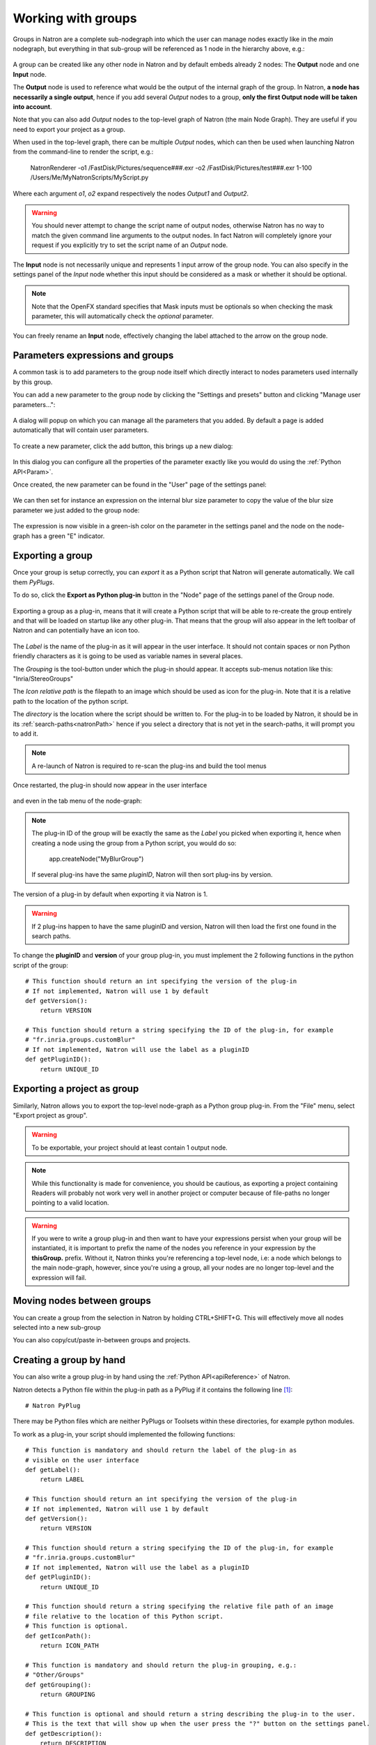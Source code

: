 .. _groups:

Working with groups
===================

Groups in Natron are a complete sub-nodegraph into which the user can manage nodes exactly
like in the *main* nodegraph, but everything in that sub-group will be referenced as 1
node in the hierarchy above, e.g.:

.. figure:: subGroups.png
    :width: 800px
    :align: center


A group can be created like any other node in Natron and by default embeds already 2 nodes:
The **Output** node and one **Input** node.

The **Output** node is used to reference what would be the output of the internal graph of
the group.
In Natron, **a node has necessarily a single output**, hence if you add several *Output* nodes
to a group, **only the first Output node will be taken into account**.

Note that you can also add *Output* nodes to the top-level graph of Natron (the main Node Graph).
They are useful if you need to export your project as a group.

When used in the top-level graph, there can be multiple *Output* nodes, which can then be
used when launching Natron from the command-line to render the script, e.g.:

    NatronRenderer -o1 /FastDisk/Pictures/sequence###.exr -o2 /FastDisk/Pictures/test###.exr 1-100 /Users/Me/MyNatronScripts/MyScript.py

Where each argument *o1*, *o2* expand respectively the nodes *Output1* and *Output2*.

.. warning::

        You should never attempt to change the script name of output nodes, otherwise Natron has
        no way to match the given command line arguments to the output nodes. In fact Natron
        will completely ignore your request if you explicitly try to set the script name of an *Output* node.


The **Input** node is not necessarily unique and represents 1 input arrow of the group node.
You can also specify in the settings panel of the *Input* node whether this input should be
considered as a mask or whether it should be optional.

.. note::
    Note that the OpenFX standard specifies that Mask inputs must be optionals so when checking
    the mask parameter, this will automatically check the *optional* parameter.

You can freely rename an **Input** node, effectively changing the label attached to the arrow
on the group node.

.. figure:: inputLabels.png
    :width: 500px
    :align: center

Parameters expressions and groups
---------------------------------

A common task is to add parameters to the group node itself which directly interact to nodes
parameters used internally by this group.

You can add a new parameter to the group node by clicking the "Settings and presets" button
and clicking "Manage user parameters...":

.. figure:: manageUserParams.png
    :width: 300px
    :align: center

A dialog will popup on which you can manage all the parameters that you added. By default
a page is added automatically that will contain user parameters.

.. figure:: addUserParams.png
    :width: 300px
    :align: center

To create a new parameter, click the add button, this brings up a new dialog:

.. figure:: addNewParamDialog.png
    :width: 500px
    :align: center

In this dialog you can configure all the properties of the parameter exactly like you would do using
the :ref:`Python API<Param>`.

Once created, the new parameter can be found in the "User" page of the settings panel:

.. figure:: userPage.png
    :width: 400px
    :align: center

We can then set for instance an expression on the internal blur size parameter to copy the value
of the blur size parameter we just added to the group node:

.. figure:: blurExpression.png
    :width: 500px
    :align: center

The expression is now visible in a green-ish color on the parameter in the settings panel
and the node on the node-graph has a green "E" indicator.

.. figure:: settingsPanelExpression.png
    :width: 400px
    :align: center

.. figure:: exprIndicator.png
    :width: 200px
    :align: center


Exporting a group
------------------

Once your group is setup correctly, you can *export* it as a Python script that Natron will
generate automatically. We call them *PyPlugs*.

To do so, click the **Export as Python plug-in** button in the "Node" page of the settings panel
of the Group node.

.. figure:: exportButton.png
    :width: 400px
    :align: center


Exporting a group as a plug-in, means that it will create a Python script that will be able
to re-create the group entirely and that will be loaded on startup like any other plug-in.
That means that the group will also appear in the left toolbar of Natron and can potentially
have an icon too.


.. figure:: exportWindow.png
    :width: 400px
    :align: center

The *Label* is the name of the plug-in as it will appear in the user interface. It should not
contain spaces or non Python friendly characters as it is going to be used as variable names
in several places.

The *Grouping* is the tool-button under which the plug-in should appear. It accepts
sub-menus notation like this: "Inria/StereoGroups"


The *Icon relative path* is the filepath to an image which should be used as icon for the plug-in.
Note that it is a relative path to the location of the python script.

The *directory* is the location where the script should be written to.
For the plug-in to be loaded by Natron, it should be in its :ref:`search-paths<natronPath>`
hence if you select a directory that is not yet in the search-paths, it will prompt you
to add it.


.. note::

    A re-launch of Natron is required to re-scan the plug-ins and build the tool menus

Once restarted, the plug-in should now appear in the user interface

.. figure:: toolbuttonGroup.png
    :width: 200px
    :align: center

and even in the tab menu of the node-graph:

.. figure:: tabMenuGroup.png
    :width: 200px
    :align: center


.. note::

    The plug-in ID of the group will be exactly the same as the *Label* you picked when
    exporting it, hence when creating a node using the group from a Python script, you
    would do so:

        app.createNode("MyBlurGroup")

    If several plug-ins have the same *pluginID*, Natron will then sort plug-ins by version.

The version of a plug-in by default when exporting it via Natron is 1.

.. warning::

    If 2 plug-ins happen to have the same pluginID and version, Natron will then load the first one
    found in the search paths.

To change the **pluginID** and **version** of your group plug-in, you must implement the 2
following functions in the python script of the group::

    # This function should return an int specifying the version of the plug-in
    # If not implemented, Natron will use 1 by default
    def getVersion():
        return VERSION

    # This function should return a string specifying the ID of the plug-in, for example
    # "fr.inria.groups.customBlur"
    # If not implemented, Natron will use the label as a pluginID
    def getPluginID():
        return UNIQUE_ID


Exporting a project as group
----------------------------

Similarly, Natron allows you to export the top-level node-graph as a Python group plug-in.
From the "File" menu, select "Export project as group".

.. warning::

    To be exportable, your project should at least contain 1 output node.

.. note::

    While this functionality is made for convenience, you should be cautious, as
    exporting a project containing Readers will probably not work very well in another project
    or computer because of file-paths no longer pointing to a valid location.


.. warning::

    If you were to write a group plug-in and then want to have your expressions persist when
    your group will be instantiated, it is important to prefix the name of the nodes you reference
    in your expression by the **thisGroup.** prefix. Without it, Natron thinks you're referencing
    a top-level node, i.e: a node which belongs to the main node-graph, however, since you're using
    a group, all your nodes are no longer top-level and the expression will fail.

Moving nodes between groups
----------------------------

You can create a group from the selection in Natron by holding CTRL+SHIFT+G.
This will effectively move all nodes selected into a new sub-group

You can also copy/cut/paste in-between groups and projects.

Creating a group by hand
------------------------

You can also write a group plug-in by hand using the :ref:`Python API<apiReference>` of Natron.

Natron detects a Python file within the plug-in path as a PyPlug if it contains the following line [1]_::

    # Natron PyPlug

There may be Python files which are neither PyPlugs or Toolsets within these directories, for example python modules.

To work as a plug-in, your script should implemented the following functions::

    # This function is mandatory and should return the label of the plug-in as
    # visible on the user interface
    def getLabel():
        return LABEL

    # This function should return an int specifying the version of the plug-in
    # If not implemented, Natron will use 1 by default
    def getVersion():
        return VERSION

    # This function should return a string specifying the ID of the plug-in, for example
    # "fr.inria.groups.customBlur"
    # If not implemented, Natron will use the label as a pluginID
    def getPluginID():
        return UNIQUE_ID

    # This function should return a string specifying the relative file path of an image
    # file relative to the location of this Python script.
    # This function is optional.
    def getIconPath():
        return ICON_PATH

    # This function is mandatory and should return the plug-in grouping, e.g.:
    # "Other/Groups"
    def getGrouping():
        return GROUPING

    # This function is optional and should return a string describing the plug-in to the user.
    # This is the text that will show up when the user press the "?" button on the settings panel.
    def getDescription():
        return DESCRIPTION

    # This function is mandatory and should re-create all the nodes and parameters state
    # of the group.
    # The group parameter is a group node that has been created by Natron and that  will host all
    # the internal nodes created by this function.
    # The app parameter is for convenience to have access in a generic way to the app object,
    # no matter in which project instance your script is invoked in.
    def createInstance(app, group):
        ...

The Python group plug-ins generated automatically by Natron are a good start to figure out
how to write scripts yourself.

.. warning::

    Python group plug-ins should avoid using any functionality provided by the :ref:`NatronGui<NatronGui>` module
    because it would then break their compatibility when working in command-line background mode.
    The reason behind this is that the Python module NatronGui is not imported in command-line mode because
    internally it relies on the QtGui library, which may not be present on some render-farms.
    Attempts to load PyPlugs relaying on the NatronGui module would then fail and the rendering
    would abort.


.. warning::

    Note that PyPlugs are **imported** by Natron which means that the script will not have access
    to any external variable declared by Natron except the variables passed to the createInstance function
    or the attributes of the modules imported.

.. _pyPlugHandWritten:

Adding hand-written code (callbacks, etc...)
--------------------------------------------

It is common to add hand-written code to a PyPlug. When making changes to the PyPlug from
the GUI of Natron, exporting it again will overwrite any change made to the python script
of the PyPlug.
In order to help development, all hand-written code can be written in a separate script
with the **same** name of the original Python script but ending with *Ext.py*, e.g.:

    MyPyPlugExt.py

This extension script can contain for example the definition of all callbacks used in the PyPlug.
When calling the *createInstance(app,group)* function, the PyPlug will call right at the end
of the function the *createInstanceExt(app,group)* function. You can define it in your
*extension script* if you want to apply extra steps to the creation of the group. For example
you might want to actually set the callbacks on the group::

    #This is in MyPyPlugExt.py

    def paramChangedCallback(thisParam, thisNode, thisGroup, app, userEdited):
        print thisParam.getScriptName()

    def createInstanceExt(app,group):
        # Note that the callback belongs to the PyPlug to so we use it as prefix
        group.onParamChanged.set("MyPyPlug.paramChangedCallback")

.. note::

    Note that callbacks don't have to be registered with the extension module prefix but just
    with the PyPlug's name prefix since the *"from ... import *"* statement is made to import
    the extensions script.

Starting Natron with a script in command line
----------------------------------------------

Natron can be started with a Python script as argument.

When used in background mode (i.e: using NatronRenderer or Natron with the option **-b**)
Natron will do the following steps:

- Source the script
- If found, run a function with the following signature *createInstance(app,group)*
- Start rendering the specified writer nodes (with the **-w** option) and/or the *Output* nodes (with the **-o** option)

This allows to pass a group plug-in to Natron and render it easily if needed.
Also, it can take arbitrary scripts which are not necessarily group plug-ins.

When Natron is launched in GUI mode but with a Python script in argument, it will do the following steps:

- Source the script
- If found, run a function with the following signature *createInstance(app,group)*


Toolsets
--------

Toolsets in Natron are a predefined set of actions that will be applied to the node-graph.
They work exactly like PyPlugs except that no actual group node will be created, only
the content of the *createInstance(app,group)* function will be executed.

This useful to create pre-defined graphs, for example like the Split and Join plug-in
in the Views menu.

To be recognized as a toolset, your PyPlug must implement the following function::

    def getIsToolset():
        return True

Also the **group** parameter passed to the *createInstance(app,group)* function
will be *None* because no group node is actually involved.

As with regular PyPlugs, the file must also contrain the line [1]_::

    # Natron PyPlug

.. [1] There was a bug in Natron versions 2.1.0 through 2.3.14 which prevented loading PyPlugs and Toolsets if they did not have a line that started with::

        # This file was automatically generated by Natron PyPlug exporter``
